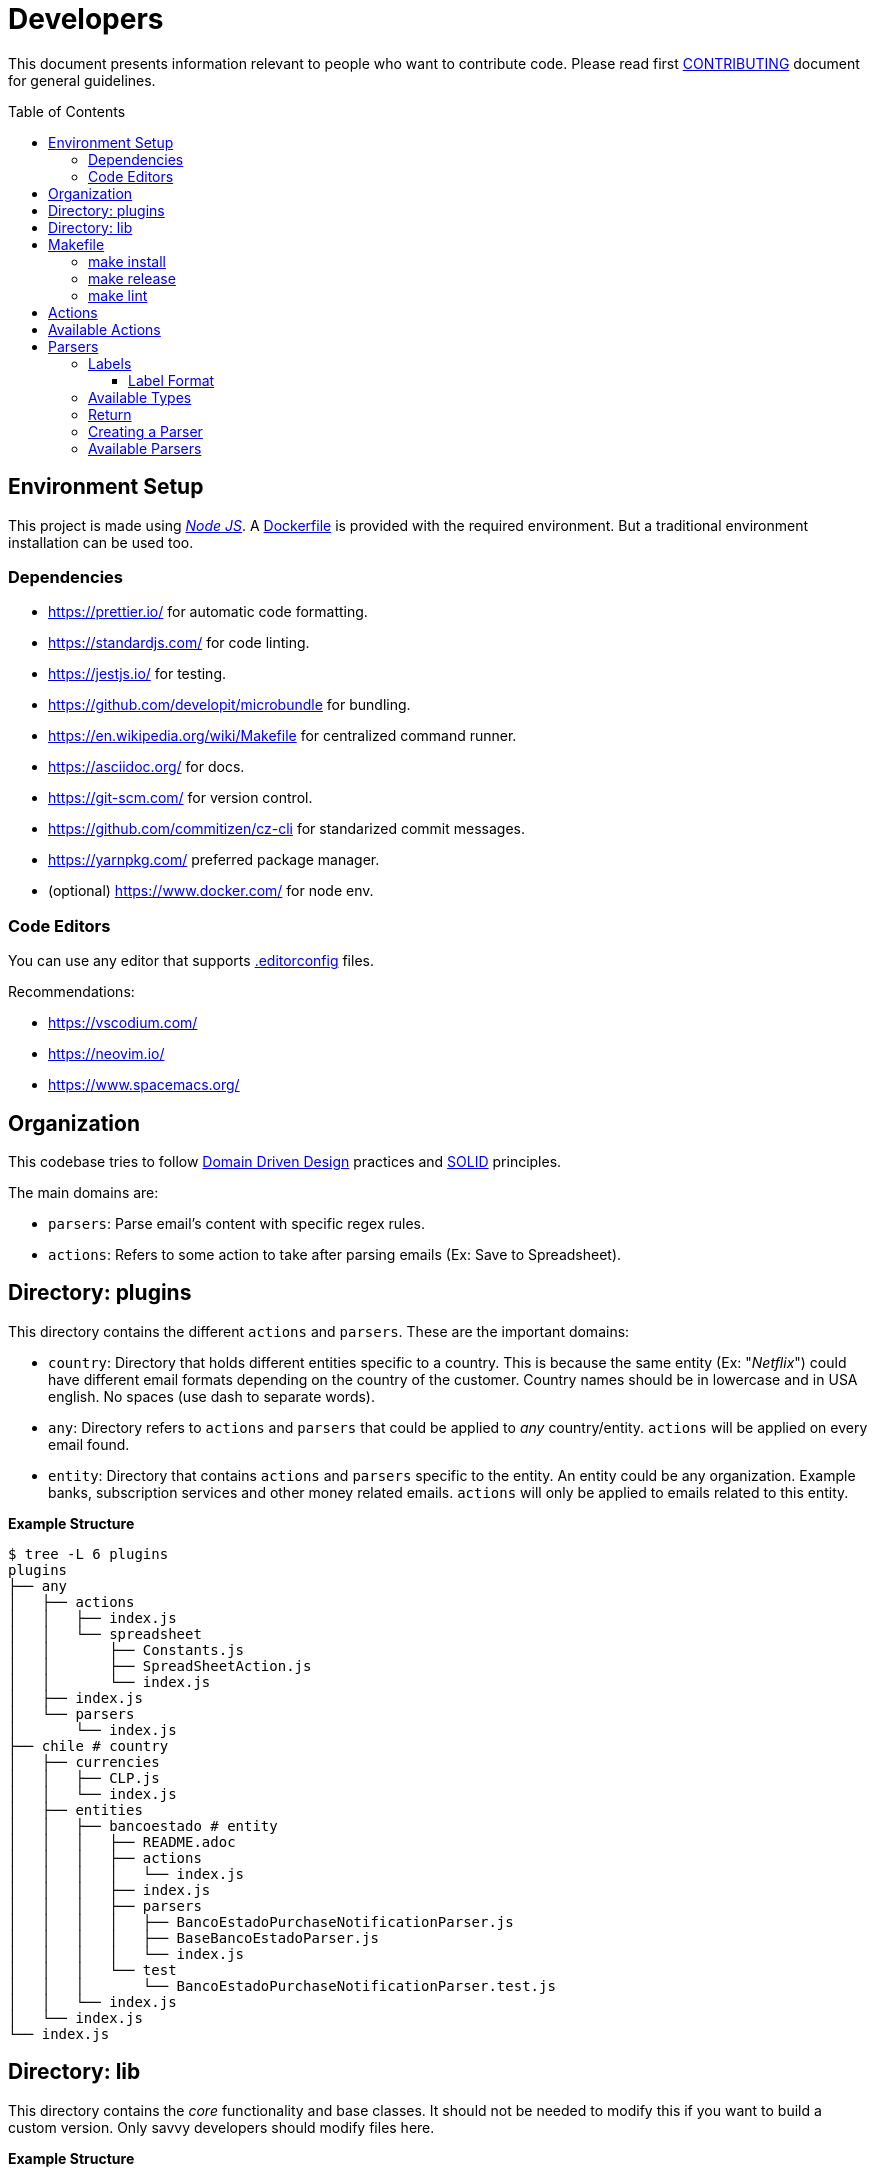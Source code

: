 :ext-relative:
:toc: macro
:toclevels: 3

# Developers

This document presents information relevant to people who want to contribute code.
Please read first link:CONTRIBUTING.adoc{ext-relative}[CONTRIBUTING] document for general guidelines.

toc::[]

## Environment Setup

This project is made using https://nodejs.org/en/[_Node JS_]. A link:Dockerfile{ext-relative}[Dockerfile] is provided with the required environment. But a traditional environment installation can be used too.

### Dependencies

- https://prettier.io/ for automatic code formatting.
- https://standardjs.com/ for code linting.
- https://jestjs.io/ for testing.
- https://github.com/developit/microbundle for bundling.
- https://en.wikipedia.org/wiki/Makefile for centralized command runner.
- https://asciidoc.org/ for docs.
- https://git-scm.com/ for version control.
- https://github.com/commitizen/cz-cli for standarized commit messages.
- https://yarnpkg.com/ preferred package manager.

- (optional) https://www.docker.com/ for node env.

### Code Editors

You can use any editor that supports link:.editorconfig{ext-relative}[.editorconfig] files.

Recommendations:

- https://vscodium.com/
- https://neovim.io/
- https://www.spacemacs.org/

## Organization

This codebase tries to follow https://en.wikipedia.org/wiki/Domain-driven_design[Domain Driven Design] practices and https://en.wikipedia.org/wiki/SOLID[SOLID] principles.

The main domains are: 

- `parsers`: Parse email's content with specific regex rules.
- `actions`: Refers to some action to take after parsing emails (Ex: Save to Spreadsheet).

## Directory: plugins

This directory contains the different `actions` and `parsers`. These are the important domains:

- `country`: Directory that holds different entities specific to a country. This is because the same entity (Ex: "_Netflix_") could have different email formats depending on the country of the customer. Country names should be in lowercase and in USA english. No spaces (use dash to separate words).

- `any`: Directory refers to `actions` and `parsers` that could be applied to _any_ country/entity. `actions` will be applied on every email found.

- `entity`: Directory that contains `actions` and `parsers` specific to the entity. An entity could be any organization. Example banks, subscription services and other money related emails. `actions` will only be applied to emails related to this entity.

*Example Structure*

```sh
$ tree -L 6 plugins
plugins
├── any
│   ├── actions
│   │   ├── index.js
│   │   └── spreadsheet
│   │       ├── Constants.js
│   │       ├── SpreadSheetAction.js
│   │       └── index.js
│   ├── index.js
│   └── parsers
│       └── index.js
├── chile # country
│   ├── currencies
│   │   ├── CLP.js
│   │   └── index.js
│   ├── entities
│   │   ├── bancoestado # entity
│   │   │   ├── README.adoc
│   │   │   ├── actions
│   │   │   │   └── index.js
│   │   │   ├── index.js
│   │   │   ├── parsers
│   │   │   │   ├── BancoEstadoPurchaseNotificationParser.js
│   │   │   │   ├── BaseBancoEstadoParser.js
│   │   │   │   └── index.js
│   │   │   └── test
│   │   │       └── BancoEstadoPurchaseNotificationParser.test.js
│   │   └── index.js
│   └── index.js
└── index.js
```

## Directory: lib

This directory contains the _core_ functionality and base classes. It should not be needed to modify this if you want to build a custom version. Only savvy developers should modify files here.

*Example Structure*

```sh
$ tree -L 4 lib
lib
├── Config.js
├── Constants.js
├── Email.js
├── actions
│   ├── BaseAction.js
│   ├── README.adoc
│   └── index.js
├── currencies
│   ├── BaseCurrency.js
│   └── index.js
├── parsers
│   ├── BaseParser.js
│   ├── Formatters.js
│   ├── README.adoc
│   ├── Types.js
│   ├── Validators.js
│   └── index.js
└── test
    └── makeEmail.js
```

## Makefile

The link:Makefile{ext-relative}[Makefile] is used for command standarization.

### make install
Will install all dependencies.

### make release
Will build and create the files inside _dist/_.

### make lint
Will make linting process.

## Actions

Contains all the available actions for emails. Actions can be run for each email found (_any_ directory) or specifically for each entity (_country/entity/actions_ directory).
It's recommended to select only the ones you will actually use. To have a more slim script.
These actions will be executed in left to right order.


```js
import SpreadSheetAction from "./SpreadSheetAction";
export default [SpreadSheetAction];

```

## Available Actions

- _SpreadSheetAction.js_: Save data to a specific _Google Spreadsheet_.

- _HttpAction_: Call an http endpoint with the parsed data.


## Parsers

This directory contains all the available parsers for emails.
It's recommended to select only the ones you will actually use. To have a more slim script.


```js
import BancoEstado from "./BancoEstado";

export default [BancoEstado];
```

### Labels

Each parser will have a designated _label_ that you must configure first
in your _Gmail_ account (https://support.google.com/mail/answer/6579?hl=en[using a filter])
This is the way to determine which parser will be used to extract the data.

It's recommended to use a parent label named `biyete` to organize better your emails and labels related to _biyete_.

image:assets/screenshots/gmail.png[]

#### Label Format

A label must follow the format `{type}:{countrycode}-{entity}:{context}` (without spaces).

Example `expense:cl-bancoestado:purchase-notifications`

- type: expense
- entity: bancoestado
- context: purchase-notifications

Note: `{context}` must be plural.

### Available Types

- expense: money out.
- deposit: money in.
- alert: some payment or another money related action will be done in the future.
- other: misc.

### Return

The parser should return an object with the following properties.

```js
{
  amount: 0, // The amount inside the email content.
  context: '', // Normally the store, the person, or similar info to give context to the transaction.
  account: '', // Associated card number, user account or any other info from wich the transaction took place.
  date: {
    formatter: {}, // DayJS object or similar date formatter
    raw: '' // Raw date string
  },
  name: this.name, // Parser Name.
  type: this.type, // Parser type expense, deposit, alert, other.
  label: this.label, // Parser label.
  entity: this.entity, // Which bank or entity processed the email.
  currency: this.currency, // Currency associated with the ammount.
  meta: {}, // Any other info not fit in the previous properties.
  comment: '', // Additional comment.
  createdAt: createdAt || new Date(), // When this was processed.
  version: this.version,
  parsed: false // tells if the parse was successful
}
```

### Creating a Parser

The first thing you need is the base text of the email.
Is recommended to obtain a text representation of the email.
You could use "_Show Original_" option to open a text only representation.
Using that you could create a _regular expression_ to parse the data.
Is recommended to use https://regex101.com/ for testing your regex.

image:assets/screenshots/gmail2.png[]


### Available Parsers

- https://www.bancoestado.cl[Banco Estado Notifications].
